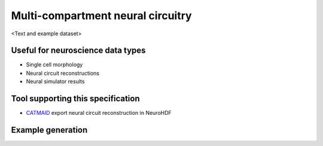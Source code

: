 .. _neuralcircuit:

Multi-compartment neural circuitry
==================================

<Text and example dataset>

Useful for neuroscience data types
----------------------------------
* Single cell morphology
* Neural circuit reconstructions
* Neural simulator results

Tool supporting this specification
----------------------------------

* `CATMAID <http://catmaid.org/>`_ export neural circuit reconstruction in NeuroHDF

Example generation
------------------

.. raw:: html
